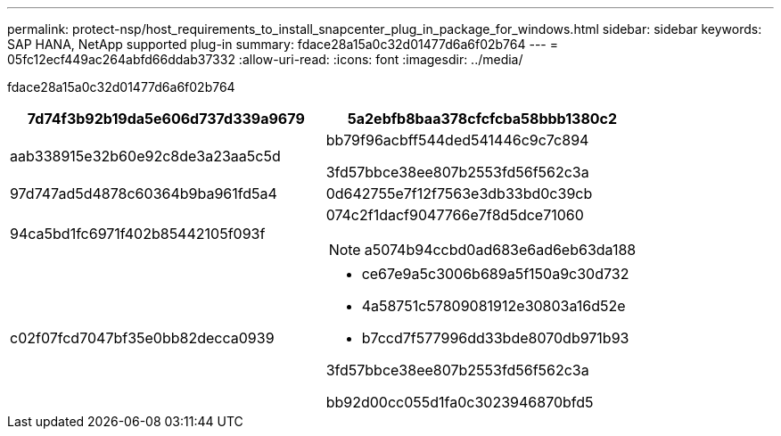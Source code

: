 ---
permalink: protect-nsp/host_requirements_to_install_snapcenter_plug_in_package_for_windows.html 
sidebar: sidebar 
keywords: SAP HANA, NetApp supported plug-in 
summary: fdace28a15a0c32d01477d6a6f02b764 
---
= 05fc12ecf449ac264abfd66ddab37332
:allow-uri-read: 
:icons: font
:imagesdir: ../media/


[role="lead"]
fdace28a15a0c32d01477d6a6f02b764

|===
| 7d74f3b92b19da5e606d737d339a9679 | 5a2ebfb8baa378cfcfcba58bbb1380c2 


 a| 
aab338915e32b60e92c8de3a23aa5c5d
 a| 
bb79f96acbff544ded541446c9c7c894

3fd57bbce38ee807b2553fd56f562c3a



 a| 
97d747ad5d4878c60364b9ba961fd5a4
 a| 
0d642755e7f12f7563e3db33bd0c39cb



 a| 
94ca5bd1fc6971f402b85442105f093f
 a| 
074c2f1dacf9047766e7f8d5dce71060


NOTE: a5074b94ccbd0ad683e6ad6eb63da188



 a| 
c02f07fcd7047bf35e0bb82decca0939
 a| 
* ce67e9a5c3006b689a5f150a9c30d732
* 4a58751c57809081912e30803a16d52e
* b7ccd7f577996dd33bde8070db971b93


3fd57bbce38ee807b2553fd56f562c3a

bb92d00cc055d1fa0c3023946870bfd5

|===